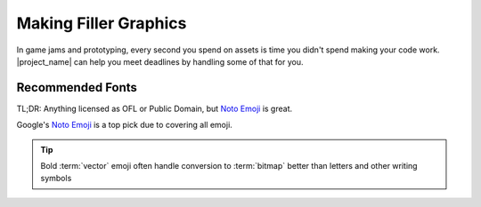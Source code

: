 
.. _filler_assets:

Making Filler Graphics
======================

In game jams and prototyping, every second you spend on assets is time
you didn't spend making your code work. |project_name| can help you
meet deadlines by handling some of that for you.


Recommended Fonts
-----------------

.. _Noto Emoji: https://fonts.google.com/noto/specimen/Noto+Emoji

TL;DR: Anything licensed as OFL or Public Domain, but `Noto Emoji`_
is great.

Google's `Noto Emoji`_ is a top pick due to covering all emoji.

.. tip:: Bold :term:`vector` emoji often handle conversion to
         :term:`bitmap` better than letters and other writing symbols



